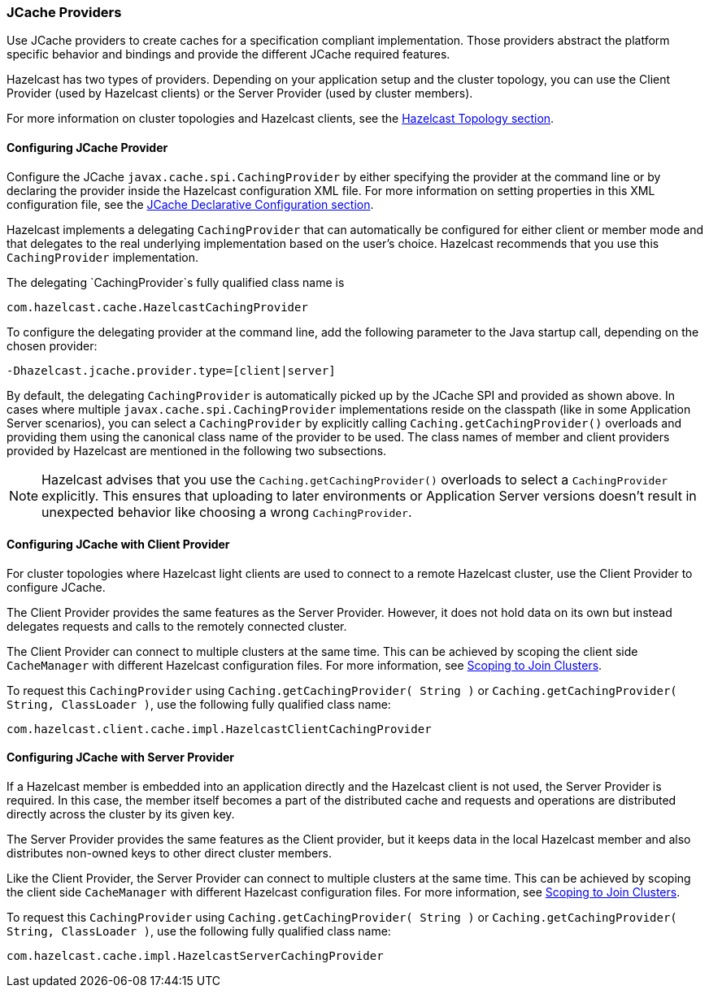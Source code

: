 === JCache Providers

Use JCache providers to create caches for a
specification compliant implementation. Those
providers abstract the platform
specific behavior and bindings and provide the
different JCache required features.

Hazelcast has two types of providers. Depending on your
application setup and the cluster topology,
you can use the Client Provider (used by Hazelcast clients)
or the Server Provider (used by cluster members).

For more information on cluster topologies and Hazelcast
clients, see the <<hazelcast-topology, Hazelcast Topology section>>.

==== Configuring JCache Provider

Configure the JCache `javax.cache.spi.CachingProvider`
by either specifying the provider at the command line or
by declaring the provider inside the Hazelcast configuration XML file.
For more information on setting properties in this XML
configuration file, see the <<jcache-declarative-configuration,
JCache Declarative Configuration section>>.

Hazelcast implements a delegating `CachingProvider` that can
automatically be configured for either client or member mode and that
delegates to the real underlying implementation based on the
user's choice. Hazelcast recommends that you use this `CachingProvider`
implementation.

The delegating `CachingProvider`s fully qualified class name is

```
com.hazelcast.cache.HazelcastCachingProvider
```

To configure the delegating provider at the command line,
add the following parameter to the Java startup call,
depending on the chosen provider:

```
-Dhazelcast.jcache.provider.type=[client|server]
```

By default, the delegating `CachingProvider` is automatically
picked up by the JCache SPI and provided as shown above.
In cases where multiple `javax.cache.spi.CachingProvider`
implementations reside on the classpath (like in some Application
Server scenarios), you can select a `CachingProvider` by explicitly
calling `Caching.getCachingProvider()`
overloads and providing them using the canonical class name of
the provider to be used. The class names of member and client providers
provided by Hazelcast are mentioned in the following two subsections.

NOTE: Hazelcast advises that you use the `Caching.getCachingProvider()` overloads to select a
`CachingProvider` explicitly. This ensures that uploading to later
environments or Application Server versions doesn't result in unexpected
behavior like choosing a wrong `CachingProvider`.

==== Configuring JCache with Client Provider

For cluster topologies where Hazelcast light clients are used to
connect to a remote Hazelcast cluster, use the Client Provider to
configure JCache.

The Client Provider provides the same features as the Server Provider.
However, it does not hold data on its own but instead delegates requests
and calls to the remotely connected cluster.

The Client Provider can connect to multiple clusters at the same time.
This can be achieved by scoping the client side
`CacheManager` with different Hazelcast configuration files.
For more information, see
<<scoping-to-join-clusters, Scoping to Join Clusters>>.

To request this `CachingProvider` using `Caching.getCachingProvider( String )` or
`Caching.getCachingProvider( String, ClassLoader )`, use the
following fully qualified class name:

```
com.hazelcast.client.cache.impl.HazelcastClientCachingProvider
```

==== Configuring JCache with Server Provider

If a Hazelcast member is embedded into an application directly
and the Hazelcast client is not used, the Server Provider is
required. In this case, the member itself becomes a part of
the distributed cache and requests and operations are distributed
directly across the cluster by its given key.

The Server Provider provides the same features as the Client
provider, but it keeps data in the local Hazelcast member and also distributes
non-owned keys to other direct cluster members.

Like the Client Provider, the Server Provider can connect to
multiple clusters at the same time. This can be achieved by
scoping the client side `CacheManager` with different Hazelcast
configuration files. For more
information, see <<scoping-to-join-clusters, Scoping to Join Clusters>>.

To request this `CachingProvider` using `Caching.getCachingProvider( String )` or
`Caching.getCachingProvider( String, ClassLoader )`, use the
following fully qualified class name:

```
com.hazelcast.cache.impl.HazelcastServerCachingProvider
```